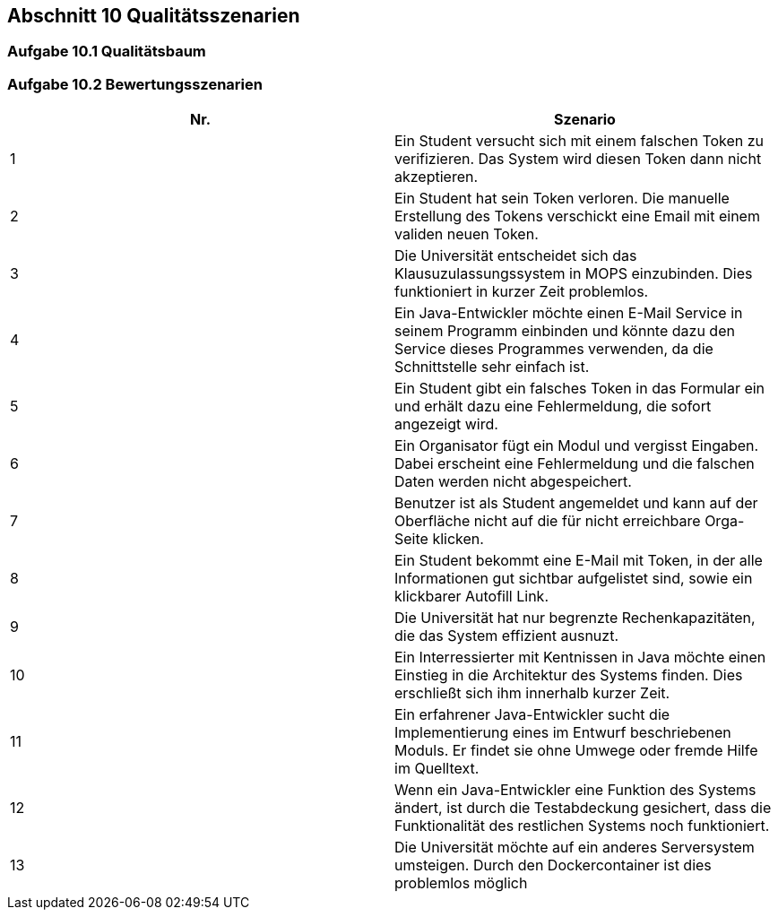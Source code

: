 == Abschnitt 10 Qualitätsszenarien

=== Aufgabe 10.1 Qualitätsbaum

=== Aufgabe 10.2 Bewertungsszenarien

|===
|Nr. |Szenario

|1
|Ein Student versucht sich mit einem falschen Token zu verifizieren. Das System wird diesen Token dann nicht
akzeptieren.

|2
|Ein Student hat sein Token verloren. Die manuelle Erstellung des Tokens verschickt eine Email mit einem validen
neuen Token.

|3
|Die Universität entscheidet sich das Klausuzulassungssystem in MOPS einzubinden. Dies funktioniert in kurzer Zeit
problemlos.

|4
|Ein Java-Entwickler möchte einen E-Mail Service in seinem Programm einbinden und könnte dazu den Service dieses
Programmes verwenden, da die Schnittstelle sehr einfach ist.

|5
|Ein Student gibt ein falsches Token in das Formular ein und erhält dazu eine Fehlermeldung, die sofort angezeigt wird.

|6
|Ein Organisator fügt ein Modul und vergisst Eingaben. Dabei erscheint eine Fehlermeldung und die falschen Daten
werden nicht abgespeichert.

|7
|Benutzer ist als Student angemeldet und kann auf der Oberfläche nicht auf die für nicht erreichbare Orga-Seite klicken.

|8
|Ein Student bekommt eine E-Mail mit Token, in der alle Informationen gut sichtbar aufgelistet sind, sowie ein
klickbarer Autofill Link.

|9
|Die Universität hat nur begrenzte Rechenkapazitäten, die das System effizient ausnuzt.

|10
|Ein Interressierter mit Kentnissen in Java möchte einen Einstieg in die Architektur des Systems finden. Dies
erschließt sich ihm innerhalb kurzer Zeit.

|11
|Ein erfahrener Java-Entwickler sucht die Implementierung eines im Entwurf beschriebenen Moduls. Er findet sie ohne
Umwege oder fremde Hilfe im Quelltext.

|12
|Wenn ein Java-Entwickler eine Funktion des Systems ändert, ist durch die Testabdeckung gesichert, dass die
Funktionalität des restlichen Systems noch funktioniert.

|13
|Die Universität möchte auf ein anderes Serversystem umsteigen. Durch den Dockercontainer ist dies problemlos möglich
|===
